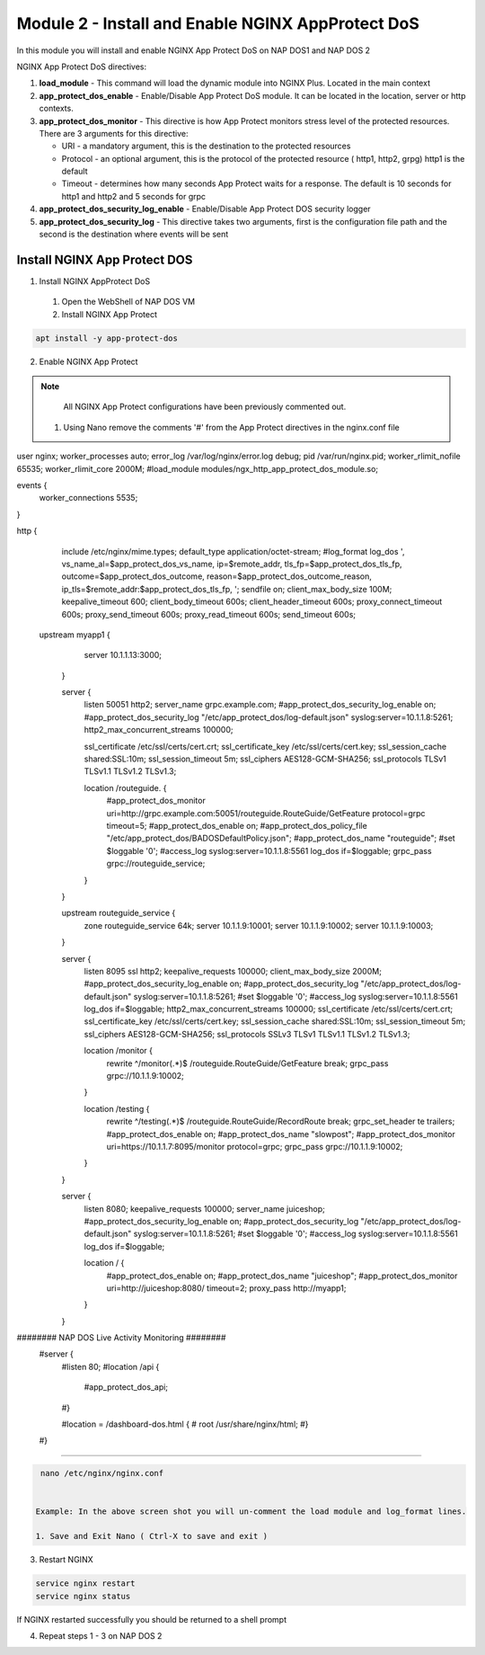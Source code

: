 Module 2 - Install and Enable NGINX AppProtect DoS
######################################################


In this module you will install and enable NGINX App Protect DoS on NAP DOS1 and NAP DOS 2

NGINX App Protect DoS directives:

1. **load_module**  - This command will load the dynamic module into NGINX Plus.  Located in the main context 

2. **app_protect_dos_enable** - Enable/Disable App Protect DoS module. It can be located in the location, server or http contexts.

3. **app_protect_dos_monitor** - This directive is how App Protect monitors stress level of the protected resources. There are 3 arguments for this directive:

   - URI - a mandatory argument, this is the destination to the protected resources
   - Protocol - an optional argument, this is the protocol of the protected resource ( http1, http2, grpg) http1 is the default
   - Timeout - determines how many seconds App Protect waits for a response. The default is 10 seconds for http1 and http2 and 5 seconds for grpc
   
4. **app_protect_dos_security_log_enable** - Enable/Disable App Protect DOS security logger

5. **app_protect_dos_security_log** - This directive takes two arguments, first is the configuration file path and the second is the destination where events will be sent 


Install NGINX App Protect DOS 
-----------------------------

1. Install NGINX AppProtect DoS
   
  1. Open the WebShell of NAP DOS VM
   
  2. Install NGINX App Protect 
  
.. code:: shell 

      apt install -y app-protect-dos 

2. Enable NGINX App Protect 
   
.. Note:: 

    All NGINX App Protect configurations have been previously commented out. 

   1. Using Nano remove the comments '#' from the App Protect directives in the nginx.conf file

.. code:: shell
  
user nginx;
worker_processes auto;
error_log /var/log/nginx/error.log debug;
pid /var/run/nginx.pid;
worker_rlimit_nofile 65535;
worker_rlimit_core 2000M;
#load_module modules/ngx_http_app_protect_dos_module.so;

events {
    worker_connections 5535;
}

http {
    include /etc/nginx/mime.types;
    default_type application/octet-stream;
    #log_format log_dos ', vs_name_al=$app_protect_dos_vs_name, ip=$remote_addr, tls_fp=$app_protect_dos_tls_fp, outcome=$app_protect_dos_outcome, reason=$app_protect_dos_outcome_reason, ip_tls=$remote_addr:$app_protect_dos_tls_fp, ';
    sendfile on;
    client_max_body_size 100M;
    keepalive_timeout 600;
    client_body_timeout 600s;
    client_header_timeout 600s;
    proxy_connect_timeout 600s;
    proxy_send_timeout 600s;
    proxy_read_timeout 600s;
    send_timeout 600s;


  upstream myapp1 {
        server 10.1.1.13:3000;
    }

    server {
        listen 50051 http2;
        server_name grpc.example.com;
        #app_protect_dos_security_log_enable on;
        #app_protect_dos_security_log "/etc/app_protect_dos/log-default.json" syslog:server=10.1.1.8:5261;
        http2_max_concurrent_streams 100000;

        ssl_certificate /etc/ssl/certs/cert.crt;
        ssl_certificate_key /etc/ssl/certs/cert.key;
        ssl_session_cache shared:SSL:10m;
        ssl_session_timeout 5m;
        ssl_ciphers AES128-GCM-SHA256;
        ssl_protocols TLSv1 TLSv1.1 TLSv1.2 TLSv1.3;

        location /routeguide. {
            #app_protect_dos_monitor uri=http://grpc.example.com:50051/routeguide.RouteGuide/GetFeature protocol=grpc timeout=5;
            #app_protect_dos_enable on;
            #app_protect_dos_policy_file "/etc/app_protect_dos/BADOSDefaultPolicy.json";
            #app_protect_dos_name "routeguide";
            #set $loggable '0';
            #access_log syslog:server=10.1.1.8:5561 log_dos if=$loggable;
            grpc_pass grpc://routeguide_service;
        }
    }

    upstream routeguide_service {
        zone routeguide_service 64k;
        server 10.1.1.9:10001;
        server 10.1.1.9:10002;
        server 10.1.1.9:10003;
    }


    server {
        listen 8095 ssl http2;
        keepalive_requests 100000;
        client_max_body_size 2000M;
        #app_protect_dos_security_log_enable on;
        #app_protect_dos_security_log "/etc/app_protect_dos/log-default.json" syslog:server=10.1.1.8:5261;
        #set $loggable '0';
        #access_log syslog:server=10.1.1.8:5561 log_dos if=$loggable;
        http2_max_concurrent_streams 100000;
        ssl_certificate /etc/ssl/certs/cert.crt;
        ssl_certificate_key /etc/ssl/certs/cert.key;
        ssl_session_cache shared:SSL:10m;
        ssl_session_timeout 5m;
        ssl_ciphers AES128-GCM-SHA256;
        ssl_protocols SSLv3 TLSv1 TLSv1.1 TLSv1.2 TLSv1.3;

        location /monitor {
            rewrite ^/monitor(.*)$ /routeguide.RouteGuide/GetFeature break;
            grpc_pass grpc://10.1.1.9:10002;
        }

        location /testing {
            rewrite ^/testing(.*)$ /routeguide.RouteGuide/RecordRoute break;
            grpc_set_header te trailers;
            #app_protect_dos_enable on;
            #app_protect_dos_name "slowpost";
            #app_protect_dos_monitor uri=https://10.1.1.7:8095/monitor protocol=grpc;
            grpc_pass grpc://10.1.1.9:10002;
        }
    }

    server {
        listen 8080;
        keepalive_requests 100000;
        server_name juiceshop;
        #app_protect_dos_security_log_enable on;
        #app_protect_dos_security_log "/etc/app_protect_dos/log-default.json" syslog:server=10.1.1.8:5261;
        #set $loggable '0';
        #access_log syslog:server=10.1.1.8:5561 log_dos if=$loggable;

        location / {
            #app_protect_dos_enable on;
            #app_protect_dos_name "juiceshop";
            #app_protect_dos_monitor uri=http://juiceshop:8080/ timeout=2;
            proxy_pass http://myapp1;
        }
    }

########  NAP DOS Live Activity Monitoring ########
    #server {
        #listen 80;
        #location /api {
            #app_protect_dos_api;
        #}

        #location = /dashboard-dos.html {
        #    root /usr/share/nginx/html;
        #}
    #}
###################################################
    


.. code:: shell

    nano /etc/nginx/nginx.conf 


   Example: In the above screen shot you will un-comment the load module and log_format lines. 

   1. Save and Exit Nano ( Ctrl-X to save and exit )

3. Restart NGINX   

.. code:: shell 

    service nginx restart 
    service nginx status

If NGINX restarted successfully you should be returned to a shell prompt  

4. Repeat steps 1 - 3 on NAP DOS 2

